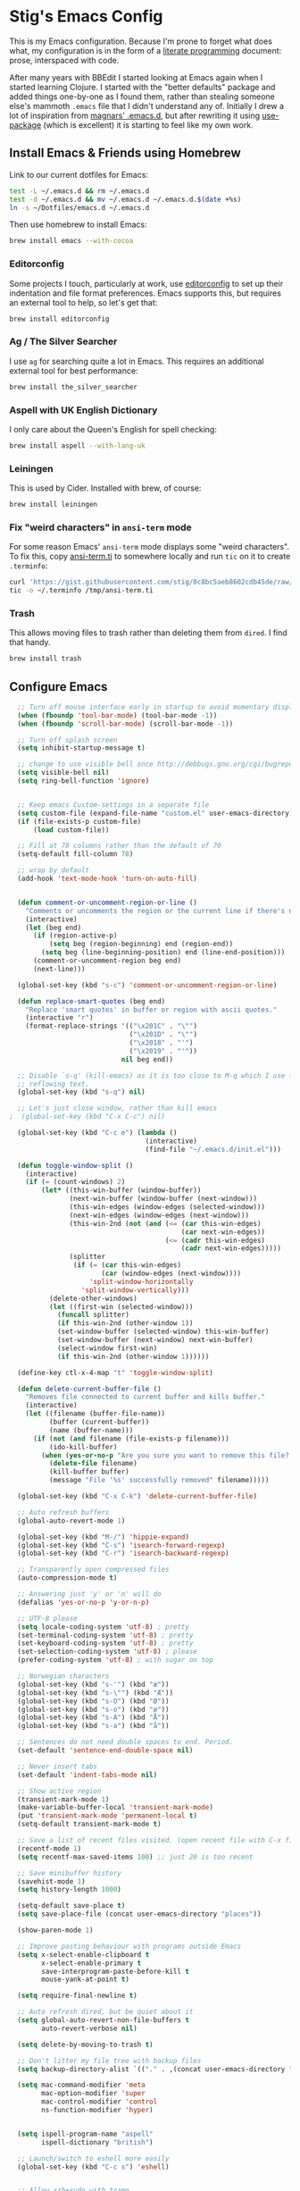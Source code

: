 * Stig's Emacs Config

  This is my Emacs configuration. Because I'm prone to forget what does what,
  my configuration is in the form of a [[http://orgmode.org/worg/org-contrib/babel/intro.html#literate-programming][literate programming]] document: prose,
  interspaced with code.

  After many years with BBEdit I started looking at Emacs again when I started
  learning Clojure. I started with the "better defaults" package and added
  things one-by-one as I found them, rather than stealing someone else's
  mammoth =.emacs= file that I didn't understand any of. Initially I drew a
  lot of inspiration from [[https://github.com/magnars/.emacs.d][magnars' .emacs.d]], but after rewriting it using
  [[https://github.com/jwiegley/use-package][use-package]] (which is excellent) it is starting to feel like my own work.

** Install Emacs & Friends using Homebrew

   Link to our current dotfiles for Emacs:

   #+BEGIN_SRC sh
     test -L ~/.emacs.d && rm ~/.emacs.d
     test -d ~/.emacs.d && mv ~/.emacs.d ~/.emacs.d.$(date +%s)
     ln -s ~/Dotfiles/emacs.d ~/.emacs.d
   #+END_SRC

   Then use homebrew to install Emacs:

   #+BEGIN_SRC sh
     brew install emacs --with-cocoa
   #+END_SRC

*** Editorconfig

    Some projects I touch, particularly at work, use [[http://editorconfig.org][editorconfig]] to set up
    their indentation and file format preferences. Emacs supports this, but
    requires an external tool to help, so let's get that:

    #+BEGIN_SRC sh
      brew install editorconfig
    #+END_SRC

*** Ag / The Silver Searcher

    I use =ag= for searching quite a lot in Emacs. This requires an additional
    external tool for best performance:

    #+BEGIN_SRC sh
      brew install the_silver_searcher
    #+END_SRC

*** Aspell with UK English Dictionary

    I only care about the Queen's English for spell checking:

    #+BEGIN_SRC sh
      brew install aspell --with-lang-uk
    #+END_SRC

*** Leiningen

    This is used by Cider. Installed with brew, of course:

    #+BEGIN_SRC sh
      brew install leiningen
    #+END_SRC

*** Fix "weird characters" in =ansi-term= mode

    For some reason Emacs' =ansi-term= mode displays some "weird characters".
    To fix this, copy [[https://gist.github.com/stig/0c8bc5aeb8602cdb45de#file-ansi-term-ti][ansi-term.ti]] to somewhere locally and run =tic= on it to
    create =.terminfo=:

    #+BEGIN_SRC sh
    curl 'https://gist.githubusercontent.com/stig/0c8bc5aeb8602cdb45de/raw/e20e6fb0a0d937b51dfdd4107053ac0b140efb2c/ansi-term.ti' > /tmp/ansi-term.ti
    tic -o ~/.terminfo /tmp/ansi-term.ti
    #+END_SRC

*** Trash

    This allows moving files to trash rather than deleting them from =dired=.
    I find that handy.

    #+BEGIN_SRC sh
    brew install trash
    #+END_SRC

** Configure Emacs

  #+BEGIN_SRC emacs-lisp
  ;; Turn off mouse interface early in startup to avoid momentary display
  (when (fboundp 'tool-bar-mode) (tool-bar-mode -1))
  (when (fboundp 'scroll-bar-mode) (scroll-bar-mode -1))

  ;; Turn off splash screen
  (setq inhibit-startup-message t)

  ;; change to use visible bell once http://debbugs.gnu.org/cgi/bugreport.cgi?bug=21662 is fixed
  (setq visible-bell nil)
  (setq ring-bell-function 'ignore)


  ;; Keep emacs Custom-settings in a separate file
  (setq custom-file (expand-file-name "custom.el" user-emacs-directory))
  (if (file-exists-p custom-file)
      (load custom-file))

  ;; Fill at 78 columns rather than the default of 70
  (setq-default fill-column 78)

  ;; wrap by default
  (add-hook 'text-mode-hook 'turn-on-auto-fill)


  (defun comment-or-uncomment-region-or-line ()
    "Comments or uncomments the region or the current line if there's no active region."
    (interactive)
    (let (beg end)
      (if (region-active-p)
          (setq beg (region-beginning) end (region-end))
        (setq beg (line-beginning-position) end (line-end-position)))
      (comment-or-uncomment-region beg end)
      (next-line)))

  (global-set-key (kbd "s-c") 'comment-or-uncomment-region-or-line)

  (defun replace-smart-quotes (beg end)
    "Replace 'smart quotes' in buffer or region with ascii quotes."
    (interactive "r")
    (format-replace-strings '(("\x201C" . "\"")
                              ("\x201D" . "\"")
                              ("\x2018" . "'")
                              ("\x2019" . "'"))
                            nil beg end))

  ;; Disable `s-q' (kill-emacs) as it is too close to M-q which I use for
  ;; reflowing text.
  (global-set-key (kbd "s-q") nil)

  ;; Let's just close window, rather than kill emacs
;  (global-set-key (kbd "C-x C-c") nil)

  (global-set-key (kbd "C-c e") (lambda ()
                                  (interactive)
                                  (find-file "~/.emacs.d/init.el")))

  (defun toggle-window-split ()
    (interactive)
    (if (= (count-windows) 2)
        (let* ((this-win-buffer (window-buffer))
               (next-win-buffer (window-buffer (next-window)))
               (this-win-edges (window-edges (selected-window)))
               (next-win-edges (window-edges (next-window)))
               (this-win-2nd (not (and (<= (car this-win-edges)
                                           (car next-win-edges))
                                       (<= (cadr this-win-edges)
                                           (cadr next-win-edges)))))
               (splitter
                (if (= (car this-win-edges)
                       (car (window-edges (next-window))))
                    'split-window-horizontally
                  'split-window-vertically)))
          (delete-other-windows)
          (let ((first-win (selected-window)))
            (funcall splitter)
            (if this-win-2nd (other-window 1))
            (set-window-buffer (selected-window) this-win-buffer)
            (set-window-buffer (next-window) next-win-buffer)
            (select-window first-win)
            (if this-win-2nd (other-window 1))))))

  (define-key ctl-x-4-map "t" 'toggle-window-split)

  (defun delete-current-buffer-file ()
    "Removes file connected to current buffer and kills buffer."
    (interactive)
    (let ((filename (buffer-file-name))
          (buffer (current-buffer))
          (name (buffer-name)))
      (if (not (and filename (file-exists-p filename)))
          (ido-kill-buffer)
        (when (yes-or-no-p "Are you sure you want to remove this file? ")
          (delete-file filename)
          (kill-buffer buffer)
          (message "File '%s' successfully removed" filename)))))

  (global-set-key (kbd "C-x C-k") 'delete-current-buffer-file)

  ;; Auto refresh buffers
  (global-auto-revert-mode 1)

  (global-set-key (kbd "M-/") 'hippie-expand)
  (global-set-key (kbd "C-s") 'isearch-forward-regexp)
  (global-set-key (kbd "C-r") 'isearch-backward-regexp)

  ;; Transparently open compressed files
  (auto-compression-mode t)

  ;; Answering just 'y' or 'n' will do
  (defalias 'yes-or-no-p 'y-or-n-p)

  ;; UTF-8 please
  (setq locale-coding-system 'utf-8) ; pretty
  (set-terminal-coding-system 'utf-8) ; pretty
  (set-keyboard-coding-system 'utf-8) ; pretty
  (set-selection-coding-system 'utf-8) ; please
  (prefer-coding-system 'utf-8) ; with sugar on top

  ;; Norwegian characters
  (global-set-key (kbd "s-'") (kbd "æ"))
  (global-set-key (kbd "s-\"") (kbd "Æ"))
  (global-set-key (kbd "s-O") (kbd "Ø"))
  (global-set-key (kbd "s-o") (kbd "ø"))
  (global-set-key (kbd "s-A") (kbd "Å"))
  (global-set-key (kbd "s-a") (kbd "å"))

  ;; Sentences do not need double spaces to end. Period.
  (set-default 'sentence-end-double-space nil)

  ;; Never insert tabs
  (set-default 'indent-tabs-mode nil)

  ;; Show active region
  (transient-mark-mode 1)
  (make-variable-buffer-local 'transient-mark-mode)
  (put 'transient-mark-mode 'permanent-local t)
  (setq-default transient-mark-mode t)

  ;; Save a list of recent files visited. (open recent file with C-x f)
  (recentf-mode 1)
  (setq recentf-max-saved-items 100) ;; just 20 is too recent

  ;; Save minibuffer history
  (savehist-mode 1)
  (setq history-length 1000)

  (setq-default save-place t)
  (setq save-place-file (concat user-emacs-directory "places"))

  (show-paren-mode 1)

  ;; Improve pasting behaviour with programs outside Emacs
  (setq x-select-enable-clipboard t
        x-select-enable-primary t
        save-interprogram-paste-before-kill t
        mouse-yank-at-point t)

  (setq require-final-newline t)

  ;; Auto refresh dired, but be quiet about it
  (setq global-auto-revert-non-file-buffers t
        auto-revert-verbose nil)

  (setq delete-by-moving-to-trash t)

  ;; Don't litter my file tree with backup files
  (setq backup-directory-alist `(("." . ,(concat user-emacs-directory "backups"))))

  (setq mac-command-modifier 'meta
        mac-option-modifier 'super
        mac-control-modifier 'control
        ns-function-modifier 'hyper)


  (setq ispell-program-name "aspell"
        ispell-dictionary "british")

  ;; Launch/switch to eshell more easily
  (global-set-key (kbd "C-c s") 'eshell)


  ;; Allow ssh+sudo with tramp
  (set-default 'tramp-default-proxies-alist
               (quote ((".*" "\\`root\\'" "/ssh:%h:"))))


  ;; Don't connect via SSH for localhost
  (add-to-list 'tramp-default-proxies-alist
               '((regexp-quote (system-name)) nil nil))

  (setq temporary-file-directory "/tmp/")

  ;; This lets me re-open the currently open file using sudo.
  ;; Credit: http://www.emacswiki.org/emacs/TrampMode#toc31
  (defun sudo-edit-current-file ()
    (interactive)
    (let ((position (point)))
      (find-alternate-file
       (if (file-remote-p (buffer-file-name))
           (let ((vec (tramp-dissect-file-name (buffer-file-name))))
             (tramp-make-tramp-file-name
              "sudo"
              (tramp-file-name-user vec)
              (tramp-file-name-host vec)
              (tramp-file-name-localname vec)))
         (concat "/sudo::" (buffer-file-name))))
      (goto-char position)))

  (global-set-key (kbd "C-c C-s") 'sudo-edit-current-file)

  ;; Join line below
  (global-set-key (kbd "M-j")
                  (lambda ()
                    (interactive)
                    (join-line -1)))


  ;; Display whitespace annoyances
  (require 'whitespace)
  (setq whitespace-style '(face empty tabs trailing))
  (global-whitespace-mode t)

  (global-set-key (kbd "s-w") 'whitespace-cleanup)

  (require 'server)
  (unless (server-running-p)
    (server-start))

  ;;
  ;; Packages installed with package.el
  ;;


  (package-initialize)

  (add-to-list 'package-archives
               '("melpa" . "http://melpa.milkbox.net/packages/"))

  (add-to-list 'package-archives
               '("melpa-stable" . "http://stable.milkbox.net/packages/"))

  (unless (package-installed-p 'use-package)
    (message "%s" "Refreshing package database...")
    (package-refresh-contents)
    (package-install 'use-package))

  (eval-when-compile
    (require 'use-package))
  (require 'bind-key)

  (use-package leuven-theme
    :ensure t
    :config
    (load-theme 'leuven t))

  (use-package magit
    :ensure t

    :bind ("M-m" . magit-status)

    :init
    (setq magit-git-executable "/usr/bin/git"
          git-commit-summary-max-length 65
          magit-diff-refine-hunk 'all
          magit-push-always-verify nil)

    :config
    (use-package magit-gh-pulls
      :ensure t
      :config
      (add-hook 'magit-mode-hook 'turn-on-magit-gh-pulls)))

  (use-package markdown-mode
    :ensure t
    :mode "\\.md'"

    :init
    (setq markdown-command "multimarkdown"))

  (use-package smartparens
    :ensure t

    :config
    (smartparens-global-mode t)
    (show-smartparens-global-mode t)
    (sp-pair "'" nil :actions :rem)

    ;; Add smartparens-strict-mode to all sp--lisp-modes hooks. C-h v sp--lisp-modes
    ;; to customize/view this list.
    (mapc (lambda (mode)
            (add-hook (intern (format "%s-hook" (symbol-name mode))) 'smartparens-strict-mode))
          sp--lisp-modes)

    ;; Conveniently set keys into the sp-keymap, limiting the keybinding to buffers
    ;; with SP mode activated
    (mapc (lambda (info)
            (let ((key (kbd (car info)))
                  (function (car (cdr info))))
              (define-key sp-keymap key function)))
          '(("C-M-f" sp-forward-sexp)
            ("C-M-b" sp-backward-sexp)

            ("C-M-d" sp-down-sexp)
            ("C-M-a" sp-backward-down-sexp)
            ("C-S-a" sp-beginning-of-sexp)
            ("C-S-d" sp-end-of-sexp)

            ("C-M-e" sp-up-sexp)

            ("C-M-u" sp-backward-up-sexp)
            ("C-M-t" sp-transpose-sexp)

            ("C-M-n" sp-next-sexp)
            ("C-M-p" sp-previous-sexp)

            ("C-M-k" sp-kill-sexp)
            ("C-M-w" sp-copy-sexp)

            ("C-M-<delete>" sp-unwrap-sexp)
            ("C-M-<backspace>" sp-backward-unwrap-sexp)

            ("C-<right>" sp-forward-slurp-sexp)
            ("C-<left>" sp-forward-barf-sexp)
            ("C-M-<left>" sp-backward-slurp-sexp)
            ("C-M-<right>" sp-backward-barf-sexp)

            ("M-D" sp-splice-sexp)
            ("C-M-<delete>" sp-splice-sexp-killing-forward)
            ("C-M-<backspace>" sp-splice-sexp-killing-backward)
            ("C-S-<backspace>" sp-splice-sexp-killing-around)

            ("C-]" sp-select-next-thing-exchange)
            ("C-<left_bracket>" sp-select-previous-thing)
            ("C-M-]" sp-select-next-thing)

            ("M-F" sp-forward-symbol)
            ("M-B" sp-backward-symbol)

            ("H-t" sp-prefix-tag-object)
            ("H-p" sp-prefix-pair-object)
            ("H-s c" sp-convolute-sexp)
            ("H-s a" sp-absorb-sexp)
            ("H-s e" sp-emit-sexp)
            ("H-s p" sp-add-to-previous-sexp)
            ("H-s n" sp-add-to-next-sexp)
            ("H-s j" sp-join-sexp)
            ("H-s s" sp-split-sexp)))

    ;; In Lisp modes, let ')' go to end of sexp
    (bind-key ")" 'sp-up-sexp emacs-lisp-mode-map)
    (bind-key ")" 'sp-up-sexp lisp-mode-map))

  (use-package aggressive-indent
    :ensure t

    :config
    (add-hook 'emacs-lisp-mode-hook #'aggressive-indent-mode)
    (add-hook 'puppet-mode-hook #'aggressive-indent-mode)
    (add-hook 'clojure-mode-hook #'aggressive-indent-mode)
    (add-hook 'css-mode-hook #'aggressive-indent-mode))

  (use-package auto-complete
    :ensure t
    :config
    (ac-config-default))

  (use-package ac-ispell
    :ensure t
    :init
    ;; Completion words longer than 12 characters
    (custom-set-variables
     '(ac-ispell-requires 12)
     '(ac-ispell-fuzzy-limit 12))

    :config
    (ac-ispell-setup)

    (add-hook 'git-commit-mode-hook 'ac-ispell-ac-setup)
    (add-hook 'mail-mode-hook 'ac-ispell-ac-setup))

  (use-package helm
    :ensure t

    :bind (("C-c C-h e" . helm-list-elisp-packages)
           ("C-c C-h r" . helm-resume)
           ("M-x" . helm-M-x)
           ("M-y" . helm-show-kill-ring)
           ("C-x b" . helm-mini)
           ("C-x 4 b" . helm-mini)
           ("C-x C-f" . helm-find-files)))

  (use-package helm-ag :ensure t)

  (use-package ac-helm
    :ensure t
    :bind ("C-." . ac-complete-with-helm))

  (use-package wgrep-ag :ensure t)

  (use-package multiple-cursors
    :ensure t

    :bind (("C-c a" . mc/edit-lines)
           ("C-c C-a" . mc/mark-all-dwim)
           ("s-n" . mc/mark-next-like-this)
           ("s-p" . mc/mark-previous-like-this)))

  (use-package auto-complete-rst
    :mode "\\.rst\'"
    :config
    (auto-complete-rst-init)
    (setq auto-complete-rst-other-sources
          '(ac-source-filename
            ac-source-abbrev
            ac-source-dictionary
            ac-source-yasnippet)))

  (use-package yasnippet
    :init
    (add-hook 'clojure-mode-hook 'yas-minor-mode-on)
    (add-hook 'markdown-mode-hook 'yas-minor-mode-on)

    :config
    (defun yas/org-very-safe-expand ()
      (let ((yas/fallback-behavior 'return-nil)) (yas/expand)))

    (defun yas/org-setup ()
      ;; yasnippet (using the new org-cycle hooks)
      (make-variable-buffer-local 'yas/trigger-key)
      (setq yas/trigger-key [tab])
      (add-to-list 'org-tab-first-hook 'yas/org-very-safe-expand)
      (define-key yas/keymap [tab] 'yas/next-field))

    ;; See https://github.com/eschulte/emacs24-starter-kit/issues/80.
    (setq org-src-tab-acts-natively nil)

    (add-hook 'org-mode-hook #'yas/org-setup))

  (use-package clojure-mode
    :pin melpa-stable
    :mode "\\.clj\\'"
    :ensure t

    :config
    (bind-key ")" 'sp-up-sexp clojure-mode-map)

    (use-package clj-refactor
      :pin melpa-stable
      :ensure t
      :config
      (dolist (mapping '(("route" . "compojure.route")
                         ("timbre" . "taoensso.timbre")
                         ("component" . "com.stuartsierra.component")
                         ("d" . "datomic.api")
                         ("io" . "clojure.java.io")
                         ("tc" . "clojure.test.check")
                         ("gen" . "clojure.test.check.generators")
                         ("prop" . "clojure.test.check.properties")
                         ("prop'" . "com.gfredericks.test.chuck.properties")))
        (add-to-list 'cljr-magic-require-namespaces mapping t))

      :config
      (defun my-clojure-mode-hook ()
        (clj-refactor-mode 1)
        ;;(cljr-add-keybindings-with-prefix "C-c C-m")
        )

      (add-hook 'clojure-mode-hook #'my-clojure-mode-hook)

      (use-package cljr-helm
        :ensure t
        :init
        (bind-key "C-c r" 'cljr-helm clojure-mode-map)))

    (use-package clojure-mode-extra-font-locking
      :ensure t)
    )


  (use-package cider
    :pin melpa-stable
    :ensure t
    :init
    (add-hook 'cider-mode-hook 'cider-turn-on-eldoc-mode)
    (setq cider-repl-result-prefix ";; => ")

    :config
    (bind-key ")" 'sp-up-sexp cider-repl-mode-map)

    (use-package ac-cider
      :ensure t
      :init
      (add-hook 'cider-mode-hook 'ac-flyspell-workaround)
      (add-hook 'cider-mode-hook 'ac-cider-setup)
      (add-hook 'cider-repl-mode-hook 'ac-cider-setup)
      (eval-after-load "auto-complete"
        '(progn
           (add-to-list 'ac-modes 'cider-mode)
           (add-to-list 'ac-modes 'cider-repl-mode)))))

  (use-package puppet-mode
    :mode "\\.pp'")

  (use-package editorconfig
    :ensure t)

  (use-package sbt-mode
    :mode "\\.sbt\\'"
    :init
    ;; compilation-skip-threshold tells the compilation minor-mode
    ;; which type of compiler output can be skipped. 1 = skip info
    ;; 2 = skip info and warnings.
    (setq compilation-skip-threshold 1)
    :config
    ;; Bind C-a to 'comint-bol when in sbt-mode. This will move the
    ;; cursor to just after prompt.
    (bind-key "C-a" 'comint-bol)

    ;; Bind M-RET to 'comint-accumulate. This will allow you to add
    ;; more than one line to scala console prompt before sending it
    ;; for interpretation. It will keep your command history cleaner.
    (bind-key "M-RET" 'comint-accumulate))

  (use-package scala-mode2
    :mode ("\\.scala\\'" . scala-mode)
    :config
    ;; sbt-find-definitions is a command that tries to find (with grep)
    ;; the definition of the thing at point.
    (bind-key "M-." 'sbt-find-definitions)
    ;; use sbt-run-previous-command to re-compile your code after changes
    (bind-key "C-x '" 'sbt-run-previous-command))

  (use-package gist
    :ensure t
    :bind ("C-x g l" . gist-list))

  (use-package yagist
    :ensure t
    :bind ("C-x g c" . yagist-region-or-buffer))

  (use-package projectile
    :ensure t
    :config
    (projectile-global-mode)

    (use-package helm-projectile
      :ensure t))

  (use-package ag
    :ensure t)

  (use-package org
    :ensure t
    :bind ("C-x a" . org-agenda)
    :init
    (setq org-babel-clojure-backend 'cider)

    ;; Don't execute code blocks during export
    (setq org-export-babel-evaluate nil)
    :config
    (org-babel-do-load-languages
     'org-babel-load-languages
     '((emacs-lisp . t)
       (clojure . t)
       (dot . t)
       (sh . t)))

    ;; taken from https://github.com/howardabrams/dot-files/blob/master/elisp/ox-confluence.el
    (load-file  (expand-file-name "ox-confluence.el" user-emacs-directory)))

  (use-package sane-term
    :ensure t
    :bind (("C-x t" . sane-term)
           ("C-x T" . sane-term-create)))

  (use-package tramp-term
    :ensure t
    :bind ("C-x C-t" . tramp-term))

  (use-package graphviz-dot-mode
    :init
    (setq graphviz-dot-view-command "open -a Graphviz %s"))

  (use-package fish-mode
    :ensure t)
#+END_SRC
